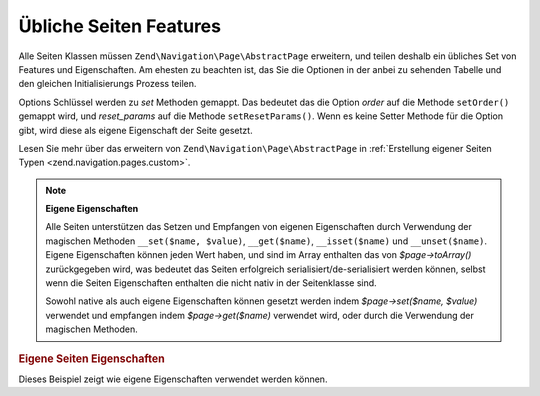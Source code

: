 .. EN-Revision: none
.. _zend.navigation.pages.common:

Übliche Seiten Features
=======================

Alle Seiten Klassen müssen ``Zend\Navigation\Page\AbstractPage`` erweitern, und teilen deshalb ein übliches Set von Features
und Eigenschaften. Am ehesten zu beachten ist, das Sie die Optionen in der anbei zu sehenden Tabelle und den
gleichen Initialisierungs Prozess teilen.

Options Schlüssel werden zu *set* Methoden gemappt. Das bedeutet das die Option *order* auf die Methode
``setOrder()`` gemappt wird, und *reset_params* auf die Methode ``setResetParams()``. Wenn es keine Setter Methode
für die Option gibt, wird diese als eigene Eigenschaft der Seite gesetzt.

Lesen Sie mehr über das erweitern von ``Zend\Navigation\Page\AbstractPage`` in :ref:`Erstellung eigener Seiten Typen
<zend.navigation.pages.custom>`.

.. _zend.navigation.pages.common.options:

.. table:: Übliche Seiten Optionen

   +---------+---------------------------------------------------------------+------------+-----------------------------------------------------------------------------------------------------------------------------------------------------------------------------------------------------------------------------------------------------------------------------------------------------------------------------------------------------------------------------------------------------------------------------------------------------------------------------------------------------------------------------------------------------------------------------------------+
   |Schlüssel|Typ                                                            |Standardwert|Beschreibung                                                                                                                                                                                                                                                                                                                                                                                                                                                                                                                                                                             |
   +=========+===============================================================+============+=========================================================================================================================================================================================================================================================================================================================================================================================================================================================================================================================================================================================+
   |label    |String                                                         |NULL        |Ein Seitenlabel, wie 'Home' oder 'Blog'.                                                                                                                                                                                                                                                                                                                                                                                                                                                                                                                                                 |
   +---------+---------------------------------------------------------------+------------+-----------------------------------------------------------------------------------------------------------------------------------------------------------------------------------------------------------------------------------------------------------------------------------------------------------------------------------------------------------------------------------------------------------------------------------------------------------------------------------------------------------------------------------------------------------------------------------------+
   |id       |String | int                                                   |NULL        |Ein Id Tag/Attribut das verwendet werden kann wenn die Seite dargestellt wird, typischerweise in einem Anker Element.                                                                                                                                                                                                                                                                                                                                                                                                                                                                    |
   +---------+---------------------------------------------------------------+------------+-----------------------------------------------------------------------------------------------------------------------------------------------------------------------------------------------------------------------------------------------------------------------------------------------------------------------------------------------------------------------------------------------------------------------------------------------------------------------------------------------------------------------------------------------------------------------------------------+
   |class    |String                                                         |NULL        |Eine CSS Klasse die verwendet werden kann wenn die Seite dargestellt wird, typischerweise ein Anker Element.                                                                                                                                                                                                                                                                                                                                                                                                                                                                             |
   +---------+---------------------------------------------------------------+------------+-----------------------------------------------------------------------------------------------------------------------------------------------------------------------------------------------------------------------------------------------------------------------------------------------------------------------------------------------------------------------------------------------------------------------------------------------------------------------------------------------------------------------------------------------------------------------------------------+
   |title    |String                                                         |NULL        |Eine kurze Seitenbeschreibung, typischerweise für die Verwendung als title Attribut in einem Anker.                                                                                                                                                                                                                                                                                                                                                                                                                                                                                      |
   +---------+---------------------------------------------------------------+------------+-----------------------------------------------------------------------------------------------------------------------------------------------------------------------------------------------------------------------------------------------------------------------------------------------------------------------------------------------------------------------------------------------------------------------------------------------------------------------------------------------------------------------------------------------------------------------------------------+
   |target   |String                                                         |NULL        |Spezifiziert ein Ziel das für die Seite verwendet werden kann, typischerweise ein Anker Element.                                                                                                                                                                                                                                                                                                                                                                                                                                                                                         |
   +---------+---------------------------------------------------------------+------------+-----------------------------------------------------------------------------------------------------------------------------------------------------------------------------------------------------------------------------------------------------------------------------------------------------------------------------------------------------------------------------------------------------------------------------------------------------------------------------------------------------------------------------------------------------------------------------------------+
   |rel      |Array                                                          |array()     |Spezifiziert die Weiterleitungs-Relation für die Seite. Jedes Element im Array ist ein Schlüssel-Wert Paar, wobei der Schlüssel den Relation/Link Typ bestimmt, und der Wert ist ein Pointer zu der verlinkten Seite. Ein Beispiel eines Schlüssel-Wert Paares ist 'alternate' => 'format/plain.html'. Um die volle Flexibilität zu erlauben, gibt es keine Einschränkungen an den Relationswerten. Der Wert muß kein String sein. Lesen Sie über rel und rev im Kapitel der Link Helfer.                                                                                                |
   +---------+---------------------------------------------------------------+------------+-----------------------------------------------------------------------------------------------------------------------------------------------------------------------------------------------------------------------------------------------------------------------------------------------------------------------------------------------------------------------------------------------------------------------------------------------------------------------------------------------------------------------------------------------------------------------------------------+
   |rev      |Array                                                          |array()     |Spezifiziert die Rückwärts Relation für die Seite. Arbeitet genauso wie rel.                                                                                                                                                                                                                                                                                                                                                                                                                                                                                                             |
   +---------+---------------------------------------------------------------+------------+-----------------------------------------------------------------------------------------------------------------------------------------------------------------------------------------------------------------------------------------------------------------------------------------------------------------------------------------------------------------------------------------------------------------------------------------------------------------------------------------------------------------------------------------------------------------------------------------+
   |order    |String | int | NULL                                            |NULL        |Arbeitet die order für Elemente in Works like order for elements in Zend_Form. Wenn spezifiziert, dann wird die Seite in einer speziellen Reihenfolge durchlaufen, was bedeutet das man eine Seite dazu zwingen kann das eine Seite vor anderen durchlaufen wird indem das order Attribut auf eine kleinere Nummer gesetzt wird, z.B. -100. Wenn ein String angegeben wird, muß dieser in einen gültigen int aufgelöst werden können. Wenn NULL angegeben wird, wird er zurückgesetzt, was bedeutet dass die Reihenfolge verwendet wird mit der die Seite im Container hinzugefügt wurde.|
   +---------+---------------------------------------------------------------+------------+-----------------------------------------------------------------------------------------------------------------------------------------------------------------------------------------------------------------------------------------------------------------------------------------------------------------------------------------------------------------------------------------------------------------------------------------------------------------------------------------------------------------------------------------------------------------------------------------+
   |resource |String | Zend\Permissions\Acl\Resource\ResourceInterface | NULL|NULL        |ACL Ressource die mit der Seite verknüpft werden soll. Lesen Sie mehr im Kapitel ACL Integration in View Helfern.                                                                                                                                                                                                                                                                                                                                                                                                                                                                        |
   +---------+---------------------------------------------------------------+------------+-----------------------------------------------------------------------------------------------------------------------------------------------------------------------------------------------------------------------------------------------------------------------------------------------------------------------------------------------------------------------------------------------------------------------------------------------------------------------------------------------------------------------------------------------------------------------------------------+
   |privilege|String | NULL                                                  |NULL        |ACL Privileg das mit der Seite assoziiert werden soll. Lesen Sie mehr im Kapitel über ACL Integration in View Helfern.                                                                                                                                                                                                                                                                                                                                                                                                                                                                   |
   +---------+---------------------------------------------------------------+------------+-----------------------------------------------------------------------------------------------------------------------------------------------------------------------------------------------------------------------------------------------------------------------------------------------------------------------------------------------------------------------------------------------------------------------------------------------------------------------------------------------------------------------------------------------------------------------------------------+
   |active   |bool                                                           |FALSE       |Ob die Seite für die aktuelle Anfrage als aktiv betrachtet werden soll. Wenn active FALSE ist oder nicht angegeben wird, werden MVC Seiten Ihr Eigenschaften gegen das Anfrage Objekt prüfen wenn $page->isActive() aufgerufen wird.                                                                                                                                                                                                                                                                                                                                                     |
   +---------+---------------------------------------------------------------+------------+-----------------------------------------------------------------------------------------------------------------------------------------------------------------------------------------------------------------------------------------------------------------------------------------------------------------------------------------------------------------------------------------------------------------------------------------------------------------------------------------------------------------------------------------------------------------------------------------+
   |visible  |bool                                                           |TRUE        |Ob die Seite für den Benutzer sichtbar sein soll, oder nur ein Teil einer Struktur ist. Unsichtbare Seiten werden von View Helfern übersprungen.                                                                                                                                                                                                                                                                                                                                                                                                                                         |
   +---------+---------------------------------------------------------------+------------+-----------------------------------------------------------------------------------------------------------------------------------------------------------------------------------------------------------------------------------------------------------------------------------------------------------------------------------------------------------------------------------------------------------------------------------------------------------------------------------------------------------------------------------------------------------------------------------------+
   |pages    |Array | Zend_Config | NULL                                     |NULL        |Kind Seiten der Seite. Das sollte ein Array oder Zend_Config Objekt sein das entweder Seiten Optionen enthält die in die factory() Methode übergeben werden können, oder die aktuelle Zend\Navigation\Page\AbstractPage Instanz, oder einen Mix von beiden.                                                                                                                                                                                                                                                                                                                                           |
   +---------+---------------------------------------------------------------+------------+-----------------------------------------------------------------------------------------------------------------------------------------------------------------------------------------------------------------------------------------------------------------------------------------------------------------------------------------------------------------------------------------------------------------------------------------------------------------------------------------------------------------------------------------------------------------------------------------+

.. note::

   **Eigene Eigenschaften**

   Alle Seiten unterstützen das Setzen und Empfangen von eigenen Eigenschaften durch Verwendung der magischen
   Methoden ``__set($name, $value)``, ``__get($name)``, ``__isset($name)`` und ``__unset($name)``. Eigene
   Eigenschaften können jeden Wert haben, und sind im Array enthalten das von *$page->toArray()* zurückgegeben
   wird, was bedeutet das Seiten erfolgreich serialisiert/de-serialisiert werden können, selbst wenn die Seiten
   Eigenschaften enthalten die nicht nativ in der Seitenklasse sind.

   Sowohl native als auch eigene Eigenschaften können gesetzt werden indem *$page->set($name, $value)* verwendet
   und empfangen indem *$page->get($name)* verwendet wird, oder durch die Verwendung der magischen Methoden.

.. _zend.navigation.pages.common.example.customprops:

.. rubric:: Eigene Seiten Eigenschaften

Dieses Beispiel zeigt wie eigene Eigenschaften verwendet werden können.

.. code-block:: php
   :linenos:

   $page = new Zend\Navigation\Page\Mvc();
   $page->foo = 'bar';
   $page->meaning = 42;

   echo $page->foo;

   if ($page->meaning != 42) {
       // Eine Aktion sollte durchgeführt werden
   }


